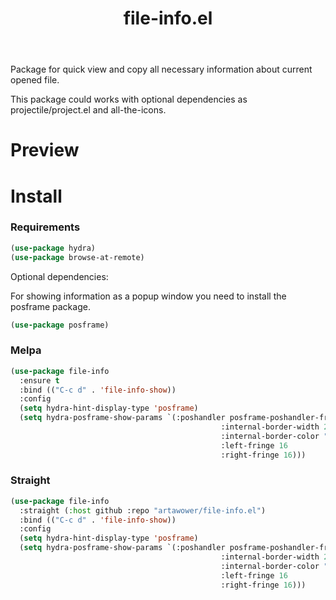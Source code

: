 :PROPERTIES:
:ID:       file-info
:END:

#+TITLE: file-info.el
#+html: <span class="badge-buymeacoffee">
#+html: <a href="https://www.paypal.me/darkawower" title="Paypal" target="_blank"><img src="https://img.shields.io/badge/paypal-donate-blue.svg" alt="Buy Me A Coffee donate button" /></a>
#+html: </span>
#+html: <span class="badge-patreon">
#+html: <a href="https://patreon.com/artawower" target="_blank" title="Donate to this project using Patreon"><img src="https://img.shields.io/badge/patreon-donate-orange.svg" alt="Patreon donate button" /></a>
#+html: </span>
#+html: <a href="https://wakatime.com/badge/github/Artawower/file-info.el"><img src="https://wakatime.com/badge/github/Artawower/file-info.el.svg" alt="wakatime"></a>
#+html: <a href="https://github.com/artawower/file-info.el/actions/workflows/melpazoid.yml/badge.svg"><img src="https://github.com/artawower/file-info.el/actions/workflows/melpazoid.yml/badge.svg" alt="ci" /></a>
#+html: <a href="https://melpa.org/#/file-info"><img alt="MELPA" src="https://melpa.org/packages/file-info-badge.svg"/></a>


 

#+DESCRIPTION: Quick access to most common file information properties
#+ID: file-info

Package for quick view and copy all necessary information about current opened file.

This package could works with optional dependencies as projectile/project.el and all-the-icons.

* Preview
[[./images/sample.png]]

* Install

*** Requirements
#+BEGIN_SRC emacs-lisp :results silent
(use-package hydra)
(use-package browse-at-remote)
#+END_SRC

Optional dependencies:

For showing information as a popup window you need to install the posframe package.

#+BEGIN_SRC emacs-lisp :results silent
(use-package posframe)
#+END_SRC

*** Melpa
#+BEGIN_SRC emacs-lisp :results silent
(use-package file-info
  :ensure t
  :bind (("C-c d" . 'file-info-show))
  :config
  (setq hydra-hint-display-type 'posframe)
  (setq hydra-posframe-show-params `(:poshandler posframe-poshandler-frame-center
                                               :internal-border-width 2
                                               :internal-border-color "#61AFEF"
                                               :left-fringe 16
                                               :right-fringe 16)))
#+END_SRC
*** Straight
#+BEGIN_SRC emacs-lisp
(use-package file-info
  :straight (:host github :repo "artawower/file-info.el")
  :bind (("C-c d" . 'file-info-show))
  :config
  (setq hydra-hint-display-type 'posframe)
  (setq hydra-posframe-show-params `(:poshandler posframe-poshandler-frame-center
                                               :internal-border-width 2
                                               :internal-border-color "#61AFEF"
                                               :left-fringe 16
                                               :right-fringe 16)))
#+END_SRC



